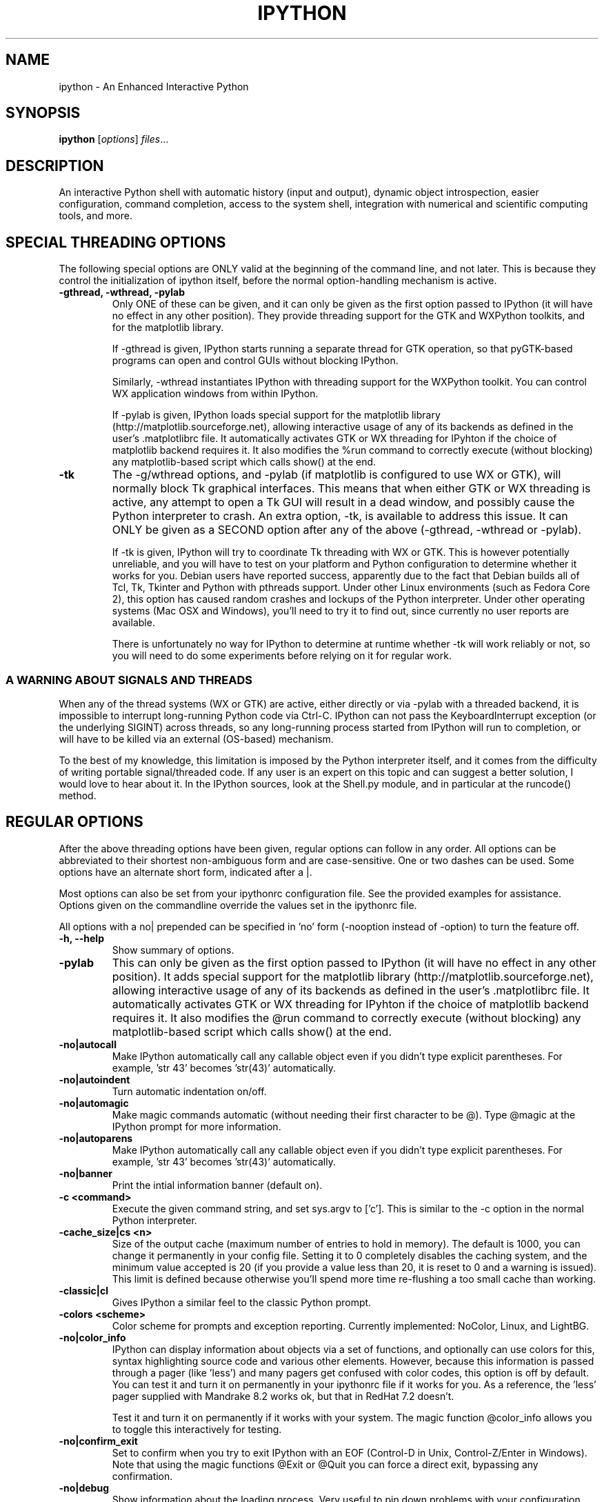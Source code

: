 .\"                                      Hey, EMACS: -*- nroff -*-
.\" First parameter, NAME, should be all caps
.\" Second parameter, SECTION, should be 1-8, maybe w/ subsection
.\" other parameters are allowed: see man(7), man(1)
.TH IPYTHON 1 "November 30, 2004"
.\" Please adjust this date whenever revising the manpage.
.\"
.\" Some roff macros, for reference:
.\" .nh        disable hyphenation
.\" .hy        enable hyphenation
.\" .ad l      left justify
.\" .ad b      justify to both left and right margins
.\" .nf        disable filling
.\" .fi        enable filling
.\" .br        insert line break
.\" .sp <n>    insert n+1 empty lines
.\" for manpage-specific macros, see man(7) and groff_man(7)
.\" .SH        section heading
.\" .SS        secondary section heading
.\"
.\"
.\" To preview this page as plain text: nroff -man ipython.1
.\"
.SH NAME
ipython \- An Enhanced Interactive Python
.SH SYNOPSIS
.B ipython
.RI [ options ] " files" ...
.SH DESCRIPTION
An interactive Python shell with automatic history (input and output),
dynamic object introspection, easier configuration, command
completion, access to the system shell, integration with numerical and
scientific computing tools, and more.
.SH SPECIAL THREADING OPTIONS
The following special options are ONLY valid at the beginning of the command
line, and not later.  This is because they control the initialization of
ipython itself, before the normal option-handling mechanism is active.
.TP
.B \-gthread, \-wthread, \-pylab
Only ONE of these can be given, and it can only be given as the first option
passed to IPython (it will have no effect in any other position).  They
provide threading support for the GTK and WXPython toolkits, and for the
matplotlib library.
.br
.sp 1
If \-gthread is given, IPython starts running a separate thread for GTK
operation, so that pyGTK-based programs can open and control GUIs without
blocking IPython.
.br
.sp 1
Similarly, \-wthread instantiates IPython with threading support for the
WXPython toolkit.  You can control WX application windows from within IPython.
.br
.sp 1
If \-pylab is given, IPython loads special support for the matplotlib library
(http://matplotlib.sourceforge.net), allowing interactive usage of any of its
backends as defined in the user's .matplotlibrc file.  It automatically
activates GTK or WX threading for IPyhton if the choice of matplotlib backend
requires it.  It also modifies the %run command to correctly execute (without
blocking) any matplotlib-based script which calls show() at the end.
.TP
.B \-tk
The \-g/wthread options, and \-pylab (if matplotlib is configured to use
WX or GTK), will normally block Tk graphical interfaces.  This means that
when either GTK or WX threading is active, any attempt to open a Tk GUI will
result in a dead window, and possibly cause the Python interpreter to crash.
An extra option, \-tk, is available to address this issue.  It can ONLY be
given as a SECOND option after any of the above (\-gthread, \-wthread or
\-pylab).
.br
.sp 1
If \-tk is given, IPython will try to coordinate Tk threading with WX or GTK.
This is however potentially unreliable, and you will have to test on your
platform and Python configuration to determine whether it works for you.
Debian users have reported success, apparently due to the fact that Debian
builds all of Tcl, Tk, Tkinter and Python with pthreads support.  Under other
Linux environments (such as Fedora Core 2), this option has caused random
crashes and lockups of the Python interpreter.  Under other operating systems
(Mac OSX and Windows), you'll need to try it to find out, since currently no
user reports are available.
.br
.sp 1
There is unfortunately no way for IPython to determine at runtime whether \-tk
will work reliably or not, so you will need to do some experiments before
relying on it for regular work.
.
.SS A WARNING ABOUT SIGNALS AND THREADS
When any of the thread systems (WX or GTK) are active, either directly or via
\-pylab with a threaded backend, it is impossible to interrupt long-running
Python code via Ctrl\-C.  IPython can not pass the KeyboardInterrupt exception
(or the underlying SIGINT) across threads, so any long-running process started
from IPython will run to completion, or will have to be killed via an external
(OS-based) mechanism.
.br
.sp 1
To the best of my knowledge, this limitation is imposed by the Python
interpreter itself, and it comes from the difficulty of writing portable
signal/threaded code.  If any user is an expert on this topic and can suggest
a better solution, I would love to hear about it.  In the IPython sources,
look at the Shell.py module, and in particular at the runcode() method.
.
.SH REGULAR OPTIONS
After the above threading options have been given, regular options can follow
in any order.  All options can be abbreviated to their shortest non-ambiguous
form and are case-sensitive.  One or two dashes can be used.  Some options
have an alternate short form, indicated after a |.
.br
.sp 1
Most options can also be set from your ipythonrc configuration file.
See the provided examples for assistance.  Options given on the
commandline override the values set in the ipythonrc file.
.br
.sp 1
All options with a no| prepended can be specified in 'no' form
(\-nooption instead of \-option) to turn the feature off.
.TP
.B \-h, \-\-help
Show summary of options.
.TP
.B \-pylab
This can only be given as the first option passed to IPython (it will have no
effect in any other position). It adds special support for the matplotlib
library (http://matplotlib.sourceforge.net), allowing interactive usage of any
of its backends as defined in the user's .matplotlibrc file.  It automatically
activates GTK or WX threading for IPyhton if the choice of matplotlib backend
requires it.  It also modifies the @run command to correctly execute (without
blocking) any matplotlib-based script which calls show() at the end.
.TP
.B \-no|autocall
Make IPython automatically call any callable object even if you didn't type
explicit parentheses. For example, 'str 43' becomes 'str(43)' automatically.
.TP
.B \-no|autoindent
Turn automatic indentation on/off.
.TP
.B \-no|automagic
Make magic commands automatic (without needing their first character
to be @).  Type @magic at the IPython prompt for more information.
.TP
.B \-no|autoparens
Make IPython automatically call any callable object even if you didn't
type explicit parentheses.  For example, 'str 43' becomes 'str(43)'
automatically.
.TP
.B \-no|banner
Print the intial information banner (default on).
.TP
.B \-c <command>
Execute the given command string, and set sys.argv to ['c'].  This is similar
to the \-c option in the normal Python interpreter.
.TP
.B \-cache_size|cs <n>
Size of the output cache (maximum number of entries to hold in
memory).  The default is 1000, you can change it permanently in your
config file.  Setting it to 0 completely disables the caching system,
and the minimum value accepted is 20 (if you provide a value less than
20, it is reset to 0 and a warning is issued).  This limit is defined
because otherwise you'll spend more time re-flushing a too small cache
than working.
.TP
.B \-classic|cl
Gives IPython a similar feel to the classic Python prompt.
.TP
.B \-colors <scheme>
Color scheme for prompts and exception reporting.  Currently
implemented: NoColor, Linux, and LightBG.
.TP
.B \-no|color_info
IPython can display information about objects via a set of functions,
and optionally can use colors for this, syntax highlighting source
code and various other elements.  However, because this information is
passed through a pager (like 'less') and many pagers get confused with
color codes, this option is off by default.  You can test it and turn
it on permanently in your ipythonrc file if it works for you.  As a
reference, the 'less' pager supplied with Mandrake 8.2 works ok, but
that in RedHat 7.2 doesn't.
.br
.sp 1
Test it and turn it on permanently if it works with your system.  The
magic function @color_info allows you to toggle this interactively for
testing.
.TP
.B \-no|confirm_exit
Set to confirm when you try to exit IPython with an EOF (Control-D in
Unix, Control-Z/Enter in Windows). Note that using the magic functions
@Exit or @Quit you can force a direct exit, bypassing any
confirmation.
.TP
.B \-no|debug
Show information about the loading process. Very useful to pin down
problems with your configuration files or to get details about session
restores.
.TP
.B \-no|deep_reload
IPython can use the deep_reload module which reloads changes in
modules recursively (it replaces the reload() function, so you don't
need to change anything to use it). deep_reload() forces a full reload
of modules whose code may have changed, which the default reload()
function does not.
.br
.sp 1
When deep_reload is off, IPython will use the normal reload(), but
deep_reload will still be available as dreload(). This feature is off
by default [which means that you have both normal reload() and
dreload()].
.TP
.B \-editor <name>
Which editor to use with the @edit command. By default, IPython will
honor your EDITOR environment variable (if not set, vi is the Unix
default and notepad the Windows one). Since this editor is invoked on
the fly by IPython and is meant for editing small code snippets, you
may want to use a small, lightweight editor here (in case your default
EDITOR is something like Emacs).
.TP
.B \-ipythondir <name>
The name of your IPython configuration directory IPYTHONDIR.  This can
also be specified through the environment variable IPYTHONDIR.
.TP
.B \-log|l
Generate a log file of all input. The file is named ipython.log in
your current directory (which prevents logs from multiple IPython
sessions from trampling each other). You can use this to later restore
a session by loading your logfile as a file to be executed with option
-logplay (see below).
.TP
.B \-logfile|lf
Specifu the name of your logfile.
.TP
.B \-logplay|lp
Replay a previous log. For restoring a session as close as possible to
the state you left it in, use this option (don't just run the
logfile). With \-logplay, IPython will try to reconstruct the previous
working environment in full, not just execute the commands in the
logfile.
.br
.sh 1
When a session is restored, logging is automatically turned on again
with the name of the logfile it was invoked with (it is read from the
log header). So once you've turned logging on for a session, you can
quit IPython and reload it as many times as you want and it will
continue to log its history and restore from the beginning every time.
.br
.sp 1
Caveats: there are limitations in this option. The history variables
_i*,_* and _dh don't get restored properly. In the future we will try
to implement full session saving by writing and retrieving a
'snapshot' of the memory state of IPython. But our first attempts
failed because of inherent limitations of Python's Pickle module, so
this may have to wait.
.TP
.B \-no|messages
Print messages which IPython collects about its startup process
(default on).
.TP
.B \-no|pdb
Automatically call the pdb debugger after every uncaught exception. If
you are used to debugging using pdb, this puts you automatically
inside of it after any call (either in IPython or in code called by
it) which triggers an exception which goes uncaught.
.TP
.B \-no|pprint
IPython can optionally use the pprint (pretty printer) module for
displaying results. pprint tends to give a nicer display of nested
data structures. If you like it, you can turn it on permanently in
your config file (default off).
.TP
.B \-profile|p <name>
Assume that your config file is ipythonrc-<name> (looks in current dir
first, then in IPYTHONDIR). This is a quick way to keep and load
multiple config files for different tasks, especially if you use the
include option of config files. You can keep a basic
IPYTHONDIR/ipythonrc file and then have other 'profiles' which include
this one and load extra things for particular tasks. For example:
.br
.sp 1
1) $HOME/.ipython/ipythonrc : load basic things you always want.
.br
2) $HOME/.ipython/ipythonrc-math : load (1) and basic math-related
modules.
.br
3) $HOME/.ipython/ipythonrc-numeric : load (1) and Numeric and
plotting modules.
.br
.sp 1
Since it is possible to create an endless loop by having circular file
inclusions, IPython will stop if it reaches 15 recursive inclusions.
.TP
.B \-prompt_in1|pi1 <string>
Specify the string used for input prompts. Note that if you are using
numbered prompts, the number is represented with a '\\#' in the
string. Don't forget to quote strings with spaces embedded in
them. Default: 'In [\\#]:'.
.br
.sp 1
Most bash-like escapes can be used to customize IPython's prompts, as well as
a few additional ones which are IPython-specific.  All valid prompt escapes
are described in detail in the Customization section of the IPython HTML/PDF
manual.
.TP
.B \-prompt_in2|pi2 <string>
Similar to the previous option, but used for the continuation prompts. The
special sequence '\\D' is similar to '\\#', but with all digits replaced dots
(so you can have your continuation prompt aligned with your input
prompt). Default: '   .\\D.:' (note three spaces at the start for alignment
with 'In [\\#]').
.TP
.B \-prompt_out|po <string>
String used for output prompts, also uses numbers like prompt_in1.
Default: 'Out[\\#]:'.
.TP
.B \-quick
Start in bare bones mode (no config file loaded).
.TP
.B \-rcfile <name>
Name of your IPython resource configuration file.  normally IPython
loads ipythonrc (from current directory) or IPYTHONDIR/ipythonrc.  If
the loading of your config file fails, IPython starts with a bare
bones configuration (no modules loaded at all).
.TP
.B \-no|readline
Use the readline library, which is needed to support name completion
and command history, among other things. It is enabled by default, but
may cause problems for users of X/Emacs in Python comint or shell
buffers.
.br
.sp 1
Note that emacs 'eterm' buffers (opened with M-x term) support
IPython's readline and syntax coloring fine, only 'emacs' (M-x shell
and C-c !)  buffers do not.
.TP
.B \-screen_length|sl <n>
Number of lines of your screen.  This is used to control printing of
very long strings.  Strings longer than this number of lines will be
sent through a pager instead of directly printed.
.br
.sp 1
The default value for this is 0, which means IPython will auto-detect
your screen size every time it needs to print certain potentially long
strings (this doesn't change the behavior of the 'print' keyword, it's
only triggered internally). If for some reason this isn't working well
(it needs curses support), specify it yourself. Otherwise don't change
the default.
.TP
.B \-separate_in|si <string>
Separator before input prompts.  Default '\n'.
.TP
.B \-separate_out|so <string>
Separator before output prompts.  Default: 0 (nothing).
.TP
.B \-separate_out2|so2 <string>
Separator after output prompts.  Default: 0 (nothing).
.TP
.B \-nosep
Shorthand for '\-separate_in 0 \-separate_out 0 \-separate_out2 0'.
Simply removes all input/output separators.
.TP
.B \-upgrade
Allows you to upgrade your IPYTHONDIR configuration when you install a
new version of IPython.  Since new versions may include new command
lines options or example files, this copies updated ipythonrc-type
files.  However, it backs up (with a .old extension) all files which
it overwrites so that you can merge back any custimizations you might
have in your personal files.
.TP
.B \-Version
Print version information and exit.
.TP
.B \-xmode <modename>
Mode for exception reporting.  The valid modes are Plain, Context, and
Verbose.
.br
.sp 1
\- Plain: similar to python's normal traceback printing.
.br
.sp 1
\- Context: prints 5 lines of context source code around each line in the
traceback.
.br
.sp 1
\- Verbose: similar to Context, but additionally prints the variables
currently visible where the exception happened (shortening their strings if
too long).  This can potentially be very slow, if you happen to have a huge
data structure whose string representation is complex to compute.  Your
computer may appear to freeze for a while with cpu usage at 100%.  If this
occurs, you can cancel the traceback with Ctrl-C (maybe hitting it more than
once).
.
.SH EMBEDDING
It is possible to start an IPython instance inside your own Python
programs.  In the documentation example files there are some
illustrations on how to do this.
.br
.sp 1
This feature allows you to evalutate dynamically the state of your
code, operate with your variables, analyze them, etc.  Note however
that any changes you make to values while in the shell do NOT
propagate back to the running code, so it is safe to modify your
values because you won't break your code in bizarre ways by doing so.
.SH AUTHOR
IPython was written by Fernando Perez <fperez@colorado.edu>, based on earlier
code by Janko Hauser <jh@comunit.de> and Nathaniel Gray
<n8gray@caltech.edu>.  This manual page was written by Jack Moffitt
<jack@xiph.org>, for the Debian project (but may be used by others).
